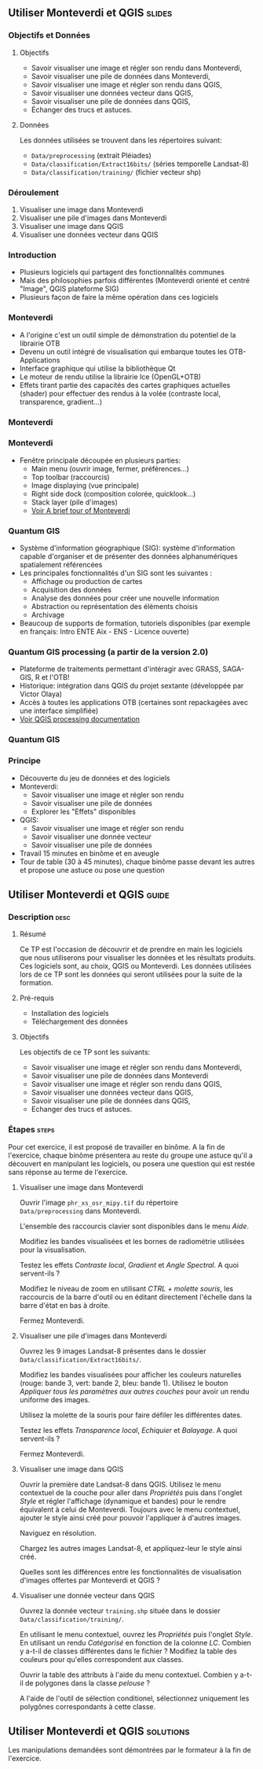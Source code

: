 ** Utiliser Monteverdi et QGIS                                       :slides:
*** Objectifs et Données
**** Objectifs
     - Savoir visualiser une image et régler son rendu dans Monteverdi,
     - Savoir visualiser une pile de données dans Monteverdi,
     - Savoir visualiser une image et régler son rendu dans QGIS,
     - Savoir visualiser une données vecteur dans QGIS,
     - Savoir visualiser une pile de données dans QGIS,
     - Échanger des trucs et astuces.

**** Données
     Les données utilisées se trouvent dans les répertoires suivant:
     - ~Data/preprocessing~ (extrait Pléiades)
     - ~Data/classification/Extract16bits/~ (séries temporelle Landsat-8)
     - ~Data/classification/training/~ (fichier vecteur shp)

*** Déroulement

    1. Visualiser une image dans Monteverdi
    2. Visualiser une pile d'images dans Monteverdi
    3. Visualiser une image dans QGIS
    4. Visualiser une données vecteur dans QGIS

*** Introduction
    - Plusieurs logiciels qui partagent des fonctionnalités communes
    - Mais des philosophies parfois différentes (Monteverdi orienté et centré "Image", QGIS
      plateforme SIG)
    - Plusieurs façon de faire la même opération dans ces logiciels
*** Monteverdi
    - A l'origine c'est un outil simple de démonstration du potentiel de la librairie OTB
    - Devenu un outil intégré de visualisation qui embarque toutes les
      OTB-Applications 
    - Interface graphique qui utilise la bibliothèque Qt
    - Le moteur de rendu utilise la librairie Ice (OpenGL+OTB)
    - Effets tirant partie des capacités des cartes graphiques actuelles
      (shader) pour effectuer des rendus à la volée (contraste local,
      transparence, gradient...)
*** Monteverdi
      #+begin_center
    #+ATTR_LaTeX: width=0.95\textwidth center  
    [[file:../../../Slides/OTB-General/images/monteverdi2-loupe.png]]
    #+end_center
*** Monteverdi
    - Fenêtre principale découpée en plusieurs parties:
      - Main menu (ouvrir image, fermer, préférences...)
      - Top toolbar (raccourcis)
      - Image displaying (vue principale)
      - Right side dock (composition colorée, quicklook...) 
      - Stack layer (pile d'images)
      - [[https://www.orfeo-toolbox.org/CookBook/CookBookch2.html#x19-180002][Voir A brief tour of Monteverdi]]
*** Quantum GIS 
    - Système d'information géographique (SIG): système d'information capable d'organiser et de présenter des données alphanumériques spatialement référencées
    - Les principales fonctionnalités d'un SIG sont les suivantes :
      - Affichage ou production de cartes
      - Acquisition des données
      - Analyse des données pour créer une nouvelle information
      - Abstraction ou représentation des éléments choisis
      - Archivage
    - Beaucoup de supports de formation, tutoriels disponibles (par exemple en français: Intro ENTE Aix - ENS - Licence ouverte)
*** Quantum GIS processing (a partir de la version 2.0)
    - Plateforme de traitements permettant d'intéragir avec GRASS,
      SAGA-GIS, R et l'OTB!
    - Historique: intégration dans QGIS du projet sextante (développée par Victor Olaya)
    - Accès à toutes les applications OTB (certaines sont repackagées avec une
      interface simplifiée)
    - [[https://docs.qgis.org/2.6/en/docs/user_manual/processing/index.html][Voir QGIS processing documentation]]
*** Quantum GIS
    #+ATTR_LATEX: :float t :width 0.7\textwidth
    [[file:../../../Slides/OTB-General/images/otb_qgis.png]]

*** Principe
    - Découverte du jeu de données et des logiciels
    - Monteverdi:
      - Savoir visualiser une image et régler son rendu
      - Savoir visualiser une pile de données
      - Explorer les "Effets" disponibles
    - QGIS:
      - Savoir visualiser une image et régler son rendu
      - Savoir visualiser une donnée vecteur
      - Savoir visualiser une pile de données
    - Travail 15 minutes en binôme et en aveugle
    - Tour de table (30 à 45 minutes), chaque binôme passe devant les autres et propose une astuce ou pose une question
** Utiliser *Monteverdi* et *QGIS*                                  :guide:
*** Description                                                        :desc:
**** Résumé
     Ce TP est l'occasion de découvrir et de prendre en main les
     logiciels que nous utiliserons pour visualiser les données et les
     résultats produits. Ces logiciels sont, au choix, QGIS ou
     Monteverdi. Les données utilisées lors de ce TP sont les données
     qui seront utilisées pour la suite de la formation.

**** Pré-requis

     - Installation des logiciels
     - Téléchargement des données
       
**** Objectifs

     Les objectifs de ce TP sont les suivants:

     - Savoir visualiser une image et régler son rendu dans Monteverdi,
     - Savoir visualiser une pile de données dans Monteverdi
     - Savoir visualiser une image et régler son rendu dans QGIS,
     - Savoir visualiser une données vecteur dans QGIS,
     - Savoir visualiser une pile de données dans QGIS,
     - Echanger des trucs et astuces.

*** Étapes                                                            :steps:

    Pour cet exercice, il est proposé de travailler en binôme. A la
    fin de l'exercice, chaque binôme présentera au reste du groupe une
    astuce qu'il a découvert en manipulant les logiciels, ou posera
    une question qui est restée sans réponse au terme de l'exercice.
    
**** Visualiser une image dans Monteverdi

     Ouvrir l'image ~phr_xs_osr_mipy.tif~ du répertoire\\
     ~Data/preprocessing~ dans Monteverdi.

     L'ensemble des raccourcis clavier sont disponibles dans le menu
     /Aide/.

     Modifiez les bandes visualisées et les bornes de radiométrie
     utilisées pour la visualisation.

     Testez les effets /Contraste local/, /Gradient/ et /Angle
     Spectral/. A quoi servent-ils ?

     Modifiez le niveau de zoom en utilisant /CTRL + molette souris/,
     les raccourcis de la barre d'outil ou en éditant directement
     l'échelle dans la barre d'état en bas à droite.

     Fermez Monteverdi.

**** Visualiser une pile d'images dans Monteverdi

     Ouvrez les 9 images Landsat-8 présentes dans le dossier
     ~Data/classification/Extract16bits/~.

     Modifiez les bandes visualisées pour afficher les couleurs
     naturelles (rouge: bande 3, vert: bande 2, bleu: bande
     1). Utilisez le bouton /Appliquer tous les paramètres aux autres
     couches/ pour avoir un rendu uniforme des images.

     Utilisez la molette de la souris pour faire défiler les différentes dates.

     Testez les effets /Transparence local/, /Echiquier/ et
     /Balayage/. A quoi servent-ils ?

     Fermez Monteverdi.

**** Visualiser une image dans QGIS

     Ouvrir la première date Landsat-8 dans QGIS. Utilisez le menu
     contextuel de la couche pour aller dans /Propriétés/ puis dans
     l'onglet /Style/ et régler l'affichage (dynamique et bandes) pour
     le rendre équivalent à celui de Monteverdi. Toujours avec le
     menu contextuel, ajouter le style ainsi créé pour pouvoir
     l'appliquer à d'autres images.

     Naviguez en résolution.

     Chargez les autres images Landsat-8, et appliquez-leur le style ainsi créé.

     Quelles sont les différences entre les fonctionnalités de
     visualisation d'images offertes par Monteverdi et QGIS ?

**** Visualiser une donnée vecteur dans QGIS

     Ouvrez la donnée vecteur ~training.shp~ située dans le dossier
     ~Data/classification/training/~.

     En utilisant le menu contextuel, ouvrez les /Propriétés/ puis
     l'onglet /Style/. En utilisant un rendu /Catégorisé/ en fonction
     de la colonne /LC/. Combien y a-t-il de classes différentes dans
     le fichier ? Modifiez la table des couleurs pour qu'elles
     correspondent aux classes.

     Ouvrir la table des attributs à l'aide du menu
     contextuel. Combien y a-t-il de polygones dans la classe
     /pelouse/ ?

     A l'aide de l'outil de sélection conditionel, sélectionnez
     uniquement les polygônes correspondants à cette classe.
     
** Utiliser *Monteverdi* et *QGIS*                                :solutions:

   Les manipulations demandées sont démontrées par le formateur à la fin de l'exercice.
